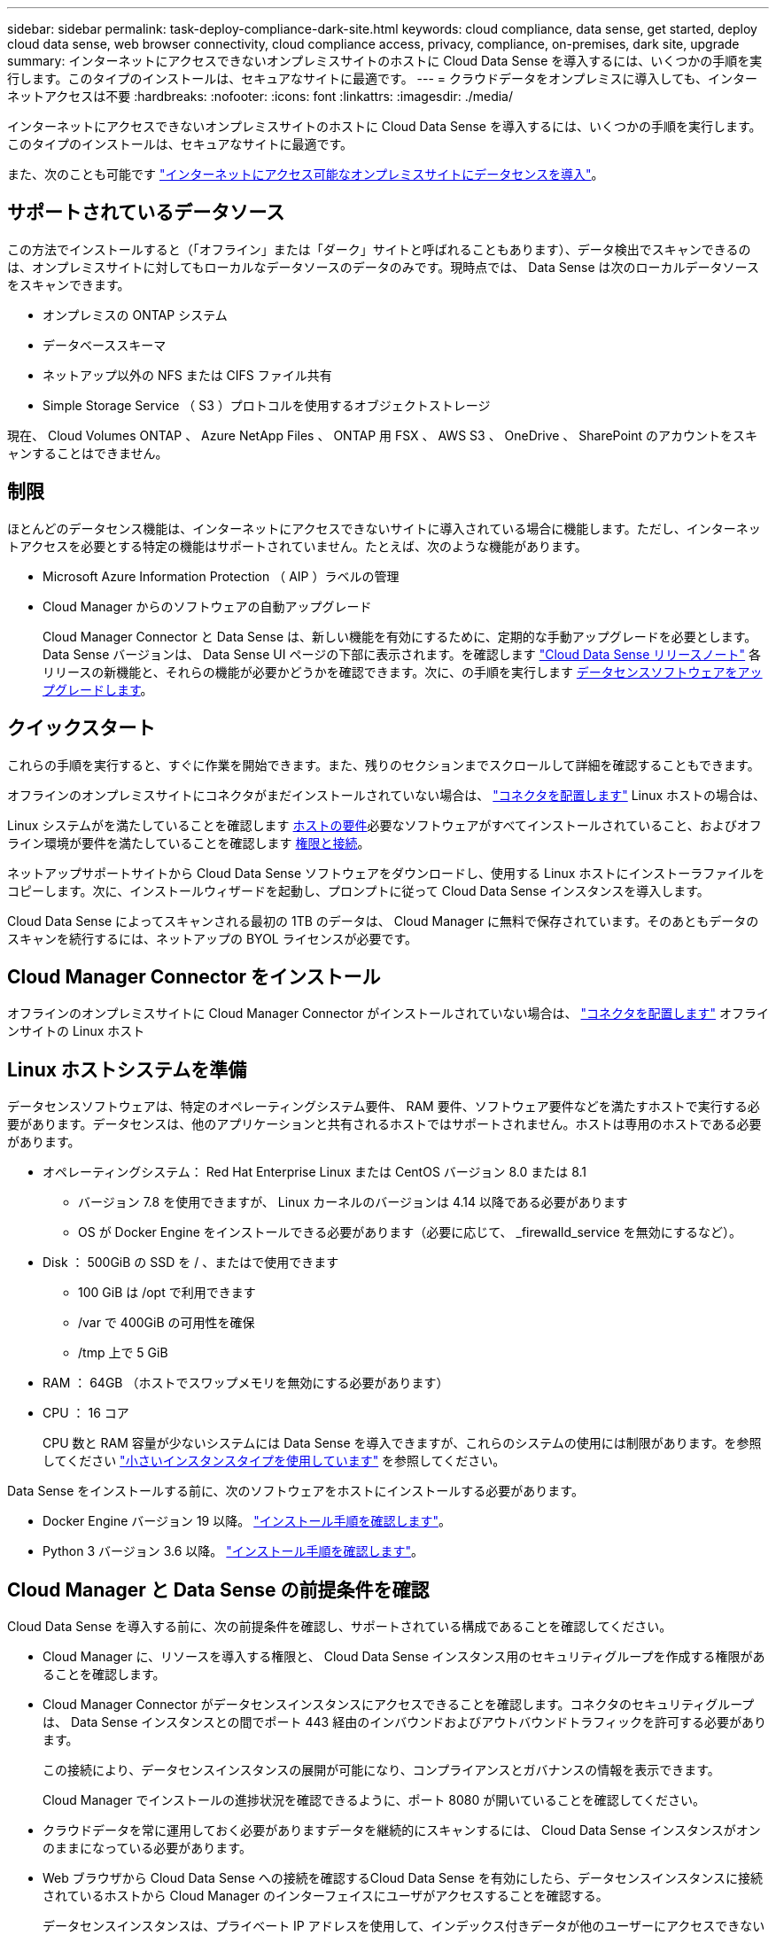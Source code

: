 ---
sidebar: sidebar 
permalink: task-deploy-compliance-dark-site.html 
keywords: cloud compliance, data sense, get started, deploy cloud data sense, web browser connectivity, cloud compliance access, privacy, compliance, on-premises, dark site, upgrade 
summary: インターネットにアクセスできないオンプレミスサイトのホストに Cloud Data Sense を導入するには、いくつかの手順を実行します。このタイプのインストールは、セキュアなサイトに最適です。 
---
= クラウドデータをオンプレミスに導入しても、インターネットアクセスは不要
:hardbreaks:
:nofooter: 
:icons: font
:linkattrs: 
:imagesdir: ./media/


[role="lead"]
インターネットにアクセスできないオンプレミスサイトのホストに Cloud Data Sense を導入するには、いくつかの手順を実行します。このタイプのインストールは、セキュアなサイトに最適です。

また、次のことも可能です link:task-deploy-compliance-onprem.html["インターネットにアクセス可能なオンプレミスサイトにデータセンスを導入"]。



== サポートされているデータソース

この方法でインストールすると（「オフライン」または「ダーク」サイトと呼ばれることもあります）、データ検出でスキャンできるのは、オンプレミスサイトに対してもローカルなデータソースのデータのみです。現時点では、 Data Sense は次のローカルデータソースをスキャンできます。

* オンプレミスの ONTAP システム
* データベーススキーマ
* ネットアップ以外の NFS または CIFS ファイル共有
* Simple Storage Service （ S3 ）プロトコルを使用するオブジェクトストレージ


現在、 Cloud Volumes ONTAP 、 Azure NetApp Files 、 ONTAP 用 FSX 、 AWS S3 、 OneDrive 、 SharePoint のアカウントをスキャンすることはできません。



== 制限

ほとんどのデータセンス機能は、インターネットにアクセスできないサイトに導入されている場合に機能します。ただし、インターネットアクセスを必要とする特定の機能はサポートされていません。たとえば、次のような機能があります。

* Microsoft Azure Information Protection （ AIP ）ラベルの管理
* Cloud Manager からのソフトウェアの自動アップグレード
+
Cloud Manager Connector と Data Sense は、新しい機能を有効にするために、定期的な手動アップグレードを必要とします。Data Sense バージョンは、 Data Sense UI ページの下部に表示されます。を確認します link:whats-new.html["Cloud Data Sense リリースノート"] 各リリースの新機能と、それらの機能が必要かどうかを確認できます。次に、の手順を実行します <<Upgrade Data Sense software,データセンスソフトウェアをアップグレードします>>。





== クイックスタート

これらの手順を実行すると、すぐに作業を開始できます。また、残りのセクションまでスクロールして詳細を確認することもできます。

[role="quick-margin-para"]
オフラインのオンプレミスサイトにコネクタがまだインストールされていない場合は、 https://docs.netapp.com/us-en/cloud-manager-setup-admin/task-install-connector-onprem-no-internet.html["コネクタを配置します"^] Linux ホストの場合は、

[role="quick-margin-para"]
Linux システムがを満たしていることを確認します <<Prepare the Linux host system,ホストの要件>>必要なソフトウェアがすべてインストールされていること、およびオフライン環境が要件を満たしていることを確認します <<Verify Cloud Manager and Data Sense prerequisites,権限と接続>>。

[role="quick-margin-para"]
ネットアップサポートサイトから Cloud Data Sense ソフトウェアをダウンロードし、使用する Linux ホストにインストーラファイルをコピーします。次に、インストールウィザードを起動し、プロンプトに従って Cloud Data Sense インスタンスを導入します。

[role="quick-margin-para"]
Cloud Data Sense によってスキャンされる最初の 1TB のデータは、 Cloud Manager に無料で保存されています。そのあともデータのスキャンを続行するには、ネットアップの BYOL ライセンスが必要です。



== Cloud Manager Connector をインストール

オフラインのオンプレミスサイトに Cloud Manager Connector がインストールされていない場合は、 https://docs.netapp.com/us-en/cloud-manager-setup-admin/task-install-connector-onprem-no-internet.html["コネクタを配置します"^] オフラインサイトの Linux ホスト



== Linux ホストシステムを準備

データセンスソフトウェアは、特定のオペレーティングシステム要件、 RAM 要件、ソフトウェア要件などを満たすホストで実行する必要があります。データセンスは、他のアプリケーションと共有されるホストではサポートされません。ホストは専用のホストである必要があります。

* オペレーティングシステム： Red Hat Enterprise Linux または CentOS バージョン 8.0 または 8.1
+
** バージョン 7.8 を使用できますが、 Linux カーネルのバージョンは 4.14 以降である必要があります
** OS が Docker Engine をインストールできる必要があります（必要に応じて、 _firewalld_service を無効にするなど）。


* Disk ： 500GiB の SSD を / 、またはで使用できます
+
** 100 GiB は /opt で利用できます
** /var で 400GiB の可用性を確保
** /tmp 上で 5 GiB


* RAM ： 64GB （ホストでスワップメモリを無効にする必要があります）
* CPU ： 16 コア
+
CPU 数と RAM 容量が少ないシステムには Data Sense を導入できますが、これらのシステムの使用には制限があります。を参照してください link:concept-cloud-compliance.html#using-a-smaller-instance-type["小さいインスタンスタイプを使用しています"] を参照してください。



Data Sense をインストールする前に、次のソフトウェアをホストにインストールする必要があります。

* Docker Engine バージョン 19 以降。 https://docs.docker.com/engine/install/["インストール手順を確認します"^]。
* Python 3 バージョン 3.6 以降。 https://www.python.org/downloads/["インストール手順を確認します"^]。




== Cloud Manager と Data Sense の前提条件を確認

Cloud Data Sense を導入する前に、次の前提条件を確認し、サポートされている構成であることを確認してください。

* Cloud Manager に、リソースを導入する権限と、 Cloud Data Sense インスタンス用のセキュリティグループを作成する権限があることを確認します。
* Cloud Manager Connector がデータセンスインスタンスにアクセスできることを確認します。コネクタのセキュリティグループは、 Data Sense インスタンスとの間でポート 443 経由のインバウンドおよびアウトバウンドトラフィックを許可する必要があります。
+
この接続により、データセンスインスタンスの展開が可能になり、コンプライアンスとガバナンスの情報を表示できます。

+
Cloud Manager でインストールの進捗状況を確認できるように、ポート 8080 が開いていることを確認してください。

* クラウドデータを常に運用しておく必要がありますデータを継続的にスキャンするには、 Cloud Data Sense インスタンスがオンのままになっている必要があります。
* Web ブラウザから Cloud Data Sense への接続を確認するCloud Data Sense を有効にしたら、データセンスインスタンスに接続されているホストから Cloud Manager のインターフェイスにユーザがアクセスすることを確認する。
+
データセンスインスタンスは、プライベート IP アドレスを使用して、インデックス付きデータが他のユーザーにアクセスできないようにします。そのため、 Cloud Manager へのアクセスに使用する Web ブラウザは、そのプライベート IP アドレスに接続する必要があります。この接続は、データセンスインスタンスと同じネットワーク内にあるホストから確立できます。





== データセンスの導入

一般的な構成では、ソフトウェアを 1 台のホストシステムにインストールします。 link:task-deploy-compliance-dark-site.html#single-host-installation-for-typical-configurations["これらの手順を参照してください"]。

ペタバイト規模のデータをスキャンする大規模な構成では、複数のホストを含めて処理能力を追加できます。 link:task-deploy-compliance-dark-site.html#multi-host-installation-for-large-configurations["これらの手順を参照してください"]。



=== 一般的な構成でのシングルホストインストール

オフライン環境で単一のオンプレミスホストに Data Sense ソフトウェアをインストールする場合は、次の手順を実行します。

.必要なもの
* Linux システムがを満たしていることを確認します <<Prepare the Linux host system,ホストの要件>>。
* 前提条件となる 2 つのソフトウェアパッケージ（ Docker Engine と Python 3 ）がインストールされていることを確認します。
* Linux システムに対する root 権限があることを確認してください。
* オフライン環境が要件を満たしていることを確認します <<Verify Cloud Manager and Data Sense prerequisites,権限と接続>>。


.手順
. インターネットに接続されたシステムで、から Cloud Data Sense ソフトウェアをダウンロードします https://mysupport.netapp.com/site/products/all/details/cloud-data-sense/downloads-tab/["ネットアップサポートサイト"^]。選択するファイルの名前は * DataSense - offline-bundle-<version>.tar.gz * です。
. ダークサイトで使用する Linux ホストにインストーラバンドルをコピーします。
. ホストマシンでインストーラバンドルを解凍します。次に例を示します。
+
[source, cli]
----
tar -xzf DataSense-offline-bundle-v1.10.0.tar.gz
----
+
これにより、必要なソフトウェアと実際のインストールファイル * cc_onpm_installer_<version>.tar.gz * が抽出されます。

. Cloud Manager を起動し、 * Data Sense * タブをクリックします。
. [ データセンスを活動化（ Activate Data sense ） ] をクリックし
+
image:screenshot_cloud_compliance_deploy_start.png["Cloud Data Sense を有効にするボタンを選択するスクリーンショット。"]

. [Deploy *] をクリックして、オンプレミス展開ウィザードを開始します。
+
image:screenshot_cloud_compliance_deploy_darksite.png["クラウドデータセンスをオンプレミスに導入するボタンを選択するスクリーンショット。"]

. _Deploy Data Sense on Premises _ Dialog で、提供されたコマンドをコピーしてテキストファイルに貼り付け、後で使用できるようにして、 * Close * をクリックします。例：
+
「 sudo ./install.sh -a 12345 -c 27AG75 -t 2198qq -- darksite

. ホストマシンでインストールファイルを解凍します。次に例を示します。
+
[source, cli]
----
tar -xzf cc_onprem_installer_1.10.0.tar.gz
----
. インストーラからプロンプトが表示されたら、一連のプロンプトに必要な値を入力するか、インストーラに必要なパラメータをコマンドライン引数として指定することができます。
+
[cols="50a,50"]
|===
| プロンプトに従ってパラメータを入力します。 | 完全なコマンドを入力します。 


 a| 
.. 手順 7 からコピーした情報を貼り付けます。 'UDO./ install.sh -a <account_id> -c <agent_id> -t <token> --darksite
.. コネクタインスタンスからアクセスできるように、 Data Sense ホストマシンの IP アドレスまたはホスト名を入力します。
.. Cloud Manager Connector ホストマシンの IP アドレスまたはホスト名を入力して、 Data Sense インスタンスからアクセスできるようにします。

| また、必要なホストパラメータとして、「 sudo ./install.sh -a <account_id > -c <agent_id > -t <token> --host <DS_host> --manager-host <cm_host> --no-proxy --darksite 」を事前に指定して、コマンド全体を作成することもできます 
|===
+
変数値：

+
** _account_id _ = ネットアップアカウント ID
** _agent_id _ = コネクタ ID
** _ctoken _ = JWT ユーザートークン
** _ds_host_ = Data Sense Linux システムの IP アドレスまたはホスト名
** _cm_host_= Cloud Manager Connector システムの IP アドレスまたはホスト名。




Data Sense インストーラは、パッケージをインストールし、インストールを登録し、 Data Sense をインストールします。インストールには 10~20 分かかります。

ホストマシンとコネクタインスタンス間のポート 8080 を介した接続がある場合、 Cloud Manager の Data sense タブにインストールの進行状況が表示されます。

設定ページからローカルを選択できます link:task-getting-started-compliance.html["オンプレミスの ONTAP クラスタ"] および link:task-scanning-databases.html["データベース"] をスキャンします。

また可能です link:task-licensing-datasense.html#use-a-cloud-data-sense-byol-license["クラウドデータセンスを使用する BYOL ライセンスをセットアップする"] 現時点では、デジタルウォレットのページから入手できます。データ量が 1TB を超えるまでは料金は発生しません。



=== 大規模構成向けのマルチホストインストール

ペタバイト規模のデータをスキャンする大規模な構成では、複数のホストを含めて処理能力を追加できます。複数のホストシステムを使用する場合、プライマリシステムは _Managernode_name と呼ばれ、追加の処理能力を提供する追加システムは _Scanner Node_と 呼ばれます。

オフライン環境で複数のオンプレミスホストに Data Sense ソフトウェアをインストールする場合は、次の手順を実行します。

.必要なもの
* Manager ノードと Scanner ノードのすべての Linux システムが、を満たしていることを確認します <<Prepare the Linux host system,ホストの要件>>。
* 前提条件となる 2 つのソフトウェアパッケージ（ Docker Engine と Python 3 ）がインストールされていることを確認します。
* Linux システムに対する root 権限があることを確認してください。
* オフライン環境が要件を満たしていることを確認します <<Verify Cloud Manager and Data Sense prerequisites,権限と接続>>。
* 使用するスキャナノードホストの IP アドレスを確認しておく必要があります。
* すべてのホストで次のポートとプロトコルを有効にする必要があります。
+
[cols="15,20,55"]
|===
| ポート | プロトコル | 説明 


| 2377 | TCP | クラスタ管理通信 


| 7946 | tcp 、 udp です | ノード間通信 


| 4789 | UDP | オーバーレイネットワークトラフィック 


| 50 | ESP | 暗号化された IPsec オーバーレイネットワーク（ ESP ）トラフィック 


| 111 | tcp 、 udp です | ホスト間でファイルを共有するための NFS サーバ（各スキャナノードからマネージャノードに必要） 


| 2049 | tcp 、 udp です | ホスト間でファイルを共有するための NFS サーバ（各スキャナノードからマネージャノードに必要） 
|===


.手順
. から手順 1~8 を実行します link:task-deploy-compliance-dark-site.html#deploy-data-sense-on-a-single-host-typical-configuration["シングルホストインストール"] マネージャーノード。
. 手順 9 に示すように、インストーラからプロンプトが表示されたら、一連のプロンプトで必要な値を入力するか、必要なパラメータをコマンドライン引数としてインストーラに指定することができます。
+
シングルホストのインストールで使用できる変数に加えて、新しいオプション * -n <Node_IP> * を使用してスキャナノードの IP アドレスを指定します。複数のノードの IP をカンマで区切って指定します。

+
たとえば、次のコマンドは 3 つのスキャナノードを追加します。 'sudo ./install.sh -a <account_id > -c <agent_id> -t <token> --host <DS_host> --manager-host <cm_host> * -n <node-ip1> 、 <node-ip2> 、 <node-dark3>*-no-proxy-site

. マネージャノードのインストールが完了する前に、スキャナノードに必要なインストールコマンドがダイアログに表示されます。コマンドをコピーし、テキストファイルに保存します。例：
+
sudo ./node_install.sh -m 10.11.12.13-t ふぁいる EF-1u69m1-1s35212`

. 各 * スキャナノードホストで：
+
.. データセンスインストーラファイル（ * cc_onpm_installer_< バージョン >.tar.gz * ）をホストマシンにコピーします。
.. インストーラファイルを解凍します。
.. 手順 3 でコピーしたコマンドを貼り付けて実行します。
+
すべてのスキャナノードでインストールが完了し、それらのノードがマネージャノードに参加したら、マネージャノードのインストールも完了します。





Cloud Data Sense インストーラがパッケージのインストールを完了し、インストールを登録します。インストールには 15 ～ 25 分かかる場合があります。

設定ページからローカルを選択できます link:task-getting-started-compliance.html["オンプレミスの ONTAP クラスタ"] および local です link:task-scanning-databases.html["データベース"] をスキャンします。

また可能です link:task-licensing-datasense.html#use-a-cloud-data-sense-byol-license["クラウドデータセンスを使用する BYOL ライセンスをセットアップする"] 現時点では、デジタルウォレットのページから入手できます。データ量が 1TB を超えるまでは料金は発生しません。



== Data Sense ソフトウェアをアップグレードする

データセンスソフトウェアは定期的に新しい機能で更新されるため、定期的に新しいバージョンをチェックして最新のソフトウェアや機能を使用していることを確認する必要があります。自動的にアップグレードを実行するためのインターネット接続がないため、 Data Sense ソフトウェアを手動でアップグレードする必要があります。

.作業を開始する前に
* データセンスソフトウェアは、一度に 1 つのメジャーバージョンをアップグレードできます。たとえば、バージョン 1.9.x がインストールされている場合は、 1.10.x にのみアップグレードできますいくつかのメジャーバージョンがサポートされている場合は、ソフトウェアを何度もアップグレードする必要があります。
* オンプレミスコネクタソフトウェアが最新バージョンにアップグレードされていることを確認します。 https://docs.netapp.com/us-en/cloud-manager-setup-admin/task-managing-connectors.html#upgrade-the-connector-on-prem-without-internet-access["コネクタのアップグレード手順を参照してください"^]。


.手順
. インターネットに接続されたシステムで、から Cloud Data Sense ソフトウェアをダウンロードします https://mysupport.netapp.com/site/products/all/details/cloud-data-sense/downloads-tab/["ネットアップサポートサイト"^]。選択するファイルの名前は * DataSense - offline-bundle-<version>.tar.gz * です。
. ダークサイトにデータセンスをインストールした Linux ホストにソフトウェアバンドルをコピーします。
. ホストマシンでソフトウェアバンドルを解凍します。次に例を示します。
+
[source, cli]
----
tar -xvf DataSense-offline-bundle-v1.10.0.tar.gz
----
+
これにより、アップグレードスクリプト * START_ダーク site_upgrade.sh * および必要なサードパーティ製ソフトウェアが抽出されます。

. ホストマシンでアップグレードスクリプトを実行します。次に例を示します。
+
[source, cli]
----
start_darksite_upgrade.sh
----


データセンスソフトウェアはホスト上でアップグレードされます。更新には 5 ～ 10 分かかる場合があります。

非常に大規模な構成のスキャン用に複数のホストシステムに Data Sense を導入している場合は、スキャナノードをアップグレードする必要はありません。

ソフトウェアが更新されたことを確認するには、 Data Sense UI ページの下部にあるバージョンを確認します。
